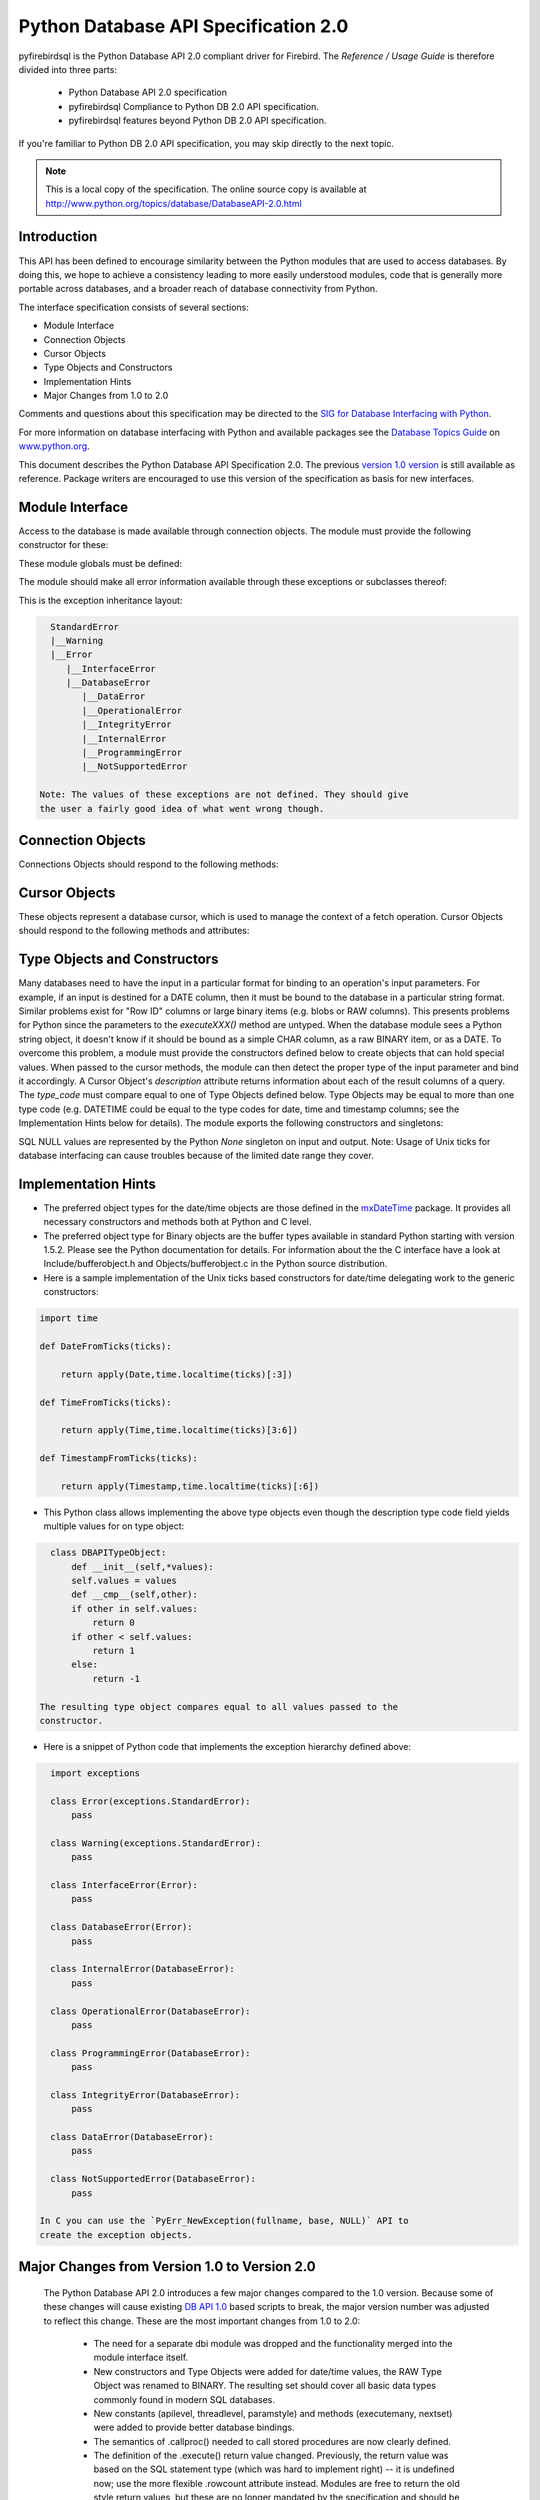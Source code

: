 
#####################################
Python Database API Specification 2.0
#####################################

pyfirebirdsql is the Python Database API 2.0 compliant driver
for Firebird. The `Reference / Usage Guide` is therefore divided
into three parts:

  * Python Database API 2.0 specification
  * pyfirebirdsql Compliance to Python DB 2.0 API specification.
  * pyfirebirdsql features beyond Python DB 2.0 API specification.

If you're familiar to Python DB 2.0 API specification, you may skip
directly to the next topic.

.. note::

   This is a local copy of the specification. The online source copy is
   available at `http://www.python.org/topics/database/DatabaseAPI-2.0.html
   <http://www.python.org/topics/database/DatabaseAPI-2.0.html>`__

Introduction
============

This API has been defined to encourage similarity between the Python
modules that are used to access databases. By doing this, we hope to
achieve a consistency leading to more easily understood modules, code
that is generally more portable across databases, and a broader reach
of database connectivity from Python.

The interface specification consists of several sections:

+ Module Interface
+ Connection Objects
+ Cursor Objects
+ Type Objects and Constructors
+ Implementation Hints
+ Major Changes from 1.0 to 2.0

Comments and questions about this specification may be directed to the
`SIG for Database Interfacing with Python <mailto:db-sig@python.org>`__.

For more information on database interfacing with Python and available
packages see the `Database Topics Guide
<http://www.python.org/topics/database/>`__ on `www.python.org
<http://www.python.org/>`__.

This document describes the Python Database API Specification 2.0. The
previous `version 1.0 version
<http://www.python.org/topics/database/DatabaseAPI-1.0.html>`__ is
still available as reference. Package writers are encouraged to use
this version of the specification as basis for new interfaces.

Module Interface
================

Access to the database is made available through connection objects.
The module must provide the following constructor for these:

.. function::  connect(parameters...)

   Constructor for creating a connection to the database. Returns a Connection Object . 
   It takes a number of parameters which are database dependent. [#f1]_

These module globals must be defined:

.. data:: apilevel

   String constant stating the supported DB API level.
   Currently only the strings `'1.0'` and `'2.0'` are allowed. If not
   given, a `Database API 1.0 <http://www.python.org/topics/database/DatabaseAPI-1.0.html>`__ level
   interface should be assumed.

.. data:: threadsafety

   Integer constant stating the level of thread safety the interface supports. 
   Possible values are: 

     - `0` = Threads may not share the module. 
     - `1` = Threads may share the module, but not connections. 
     - `2` = Threads may share the module and connections. 
     - `3` = Threads may share the module, connections and cursors. Sharing in the
       above context means that two threads may use a resource without
       wrapping it using a mutex semaphore to implement resource locking.

    Note that you cannot always make external resources thread safe by
    managing access using a mutex: the resource may rely on global
    variables or other external sources that are beyond your control.

.. data:: paramstyle

   String constant stating the type of parameter marker
   formatting expected by the interface. Possible values are [#f2]_:

   - `'qmark'`    = Question mark style, e.g. '...WHERE name=?' 
   - `'numeric'`  = Numeric, positional style, e.g. '...WHERE name=:1' 
   - `'named'`    = Named style, e.g. '...WHERE name=:name' 
   - `'format'`   = ANSI C printf format codes, e.g. '...WHERE name=%s' 
   - `'pyformat'` = Python extended format codes, e.g. '...WHERE name=%(name)s'

The module should make all error information available through these
exceptions or subclasses thereof:

.. exception:: Warning

   Exception raised for important warnings like data truncations while inserting, 
   etc. It must be a subclass of the Python StandardError (defined in the module 
   exceptions).

.. exception:: Error

   Exception that is the base class of all other error exceptions. You can use this 
   to catch all errors with one single 'except' statement. Warnings are not considered
   errors and thus should not use this class as base. It must be a subclass of
   the Python StandardError (defined in the module exceptions).

.. exception:: InterfaceError

   Exception raised for errors that are related to the database interface rather
   than the database itself. It must be a subclass of Error.

.. exception:: DatabaseError

   Exception raised for errors that are related to the database. It must be a subclass
   of Error.

.. exception:: DataError

   Exception raised for errors that are due to problems with the processed data 
   like division by zero, numeric value out of range, etc. It must be a subclass
   of DatabaseError.

.. exception:: OperationalError

   Exception raised for errors that are related to the database's operation and
   not necessarily under the control of the programmer, e.g. an unexpected disconnect
   occurs, the data source name is not found, a transaction could not be processed,
   a memory allocation error occurred during processing, etc. It must be a subclass
   of DatabaseError.

.. exception:: IntegrityError

   Exception raised when the relational integrity of the database is affected,
   e.g. a foreign key check fails. It must be a subclass of DatabaseError.

.. exception:: InternalError

   Exception raised when the database encounters an internal error, e.g. the cursor
   is not valid anymore, the transaction is out of sync, etc. It must be a subclass
   of DatabaseError.

.. exception:: ProgrammingError

   Exception raised for programming errors, e.g. table not found or already exists,
   syntax error in the SQL statement, wrong number of parameters specified, etc.
   It must be a subclass of DatabaseError.

.. exception:: NotSupportedError

   Exception raised in case a method or database API was used which is not supported
   by the database, e.g. requesting a .rollback() on a connection that does not support
   transaction or has transactions turned off. It must be a subclass of DatabaseError.


This is the exception inheritance layout:

.. sourcecode:: python

    StandardError
    |__Warning
    |__Error
       |__InterfaceError
       |__DatabaseError
          |__DataError
          |__OperationalError
          |__IntegrityError
          |__InternalError
          |__ProgrammingError
          |__NotSupportedError

  Note: The values of these exceptions are not defined. They should give
  the user a fairly good idea of what went wrong though.



Connection Objects
==================

Connections Objects should respond to the following methods:

.. class:: Connection

   .. method:: close() 

      Close the connection now (rather than whenever __del__ is called). The connection
      will be unusable from this point forward; an `Error` (or subclass) exception will
      be raised if any operation is attempted with the connection. The same applies to 
      all cursor objects trying to use the connection.

   .. method:: commit() 

      Commit any pending transaction to the database. Note
      that if the database supports an auto-commit feature, this must be
      initially off. An interface method may be provided to turn it back on.
      Database modules that do not support transactions should implement
      this method with void functionality.

   .. method:: rollback()

      This method is optional since not all databases
      provide transaction support. [#f3]_ In case a database does provide
      transactions this method causes the the database to roll back to the
      start of any pending transaction. Closing a connection without
      committing the changes first will cause an implicit rollback to be
      performed.

   .. method:: cursor() 

      Return a new Cursor Object using the connection. If
      the database does not provide a direct cursor concept, the module will
      have to emulate cursors using other means to the extent needed by this
      specification. [#f4]_


Cursor Objects
==============

These objects represent a database cursor, which is used to manage the
context of a fetch operation. Cursor Objects should respond to the
following methods and attributes:

.. class:: Cursor

   .. attribute:: description 

      This read-only attribute is a sequence of 7-item
      sequences. Each of these sequences contains information describing one
      result column: `(name, type_code, display_size, internal_size,
      precision, scale, null_ok)`. This attribute will be `None` for
      operations that do not return rows or if the cursor has not had an
      operation invoked via the `executeXXX()` method yet. The `type_code`
      can be interpreted by comparing it to the Type Objects specified in
      the section below.

   .. attribute:: rowcount

      This read-only attribute specifies the number of rows
      that the last `executeXXX()` produced (for DQL statements like select) 
      or affected (for DML statements like update or insert ). The
      attribute is -1 in case no `executeXXX()` has been performed on the
      cursor or the rowcount of the last operation is not determinable by
      the interface. [#f7]_

   .. method:: callproc(procname[,parameters]) 

      This method is optional since not all databases provide stored procedures. 
      [#f3]_ Call a stored database procedure with the given name. The sequence of parameters
      must contain one entry for each argument that the procedure expects.
      The result of the call is returned as modified copy of the input
      sequence. Input parameters are left untouched, output and input/output
      parameters replaced with possibly new values. The procedure may also
      provide a result set as output. This must then be made available
      through the standard `fetchXXX()` methods.

   .. method:: close() 

      Close the cursor now (rather than whenever __del__ is
      called). The cursor will be unusable from this point forward; an
      `Error` (or subclass) exception will be raised if any operation is
      attempted with the cursor.

   .. method:: execute(operation[,parameters]) 

      Prepare and execute a database operation (query or command). 
      Parameters may be provided as sequence or mapping and will be bound to 
      variables in the operation. Variables are specified in a database-specific
      notation (see the module's `paramstyle` attribute for details). 
      [#f5]_ A reference to the operation will be retained by the cursor. If the same
      operation object is passed in again, then the cursor can optimize its behavior.
      This is most effective for algorithms where the same operation is used, but
      different parameters are bound to it (many times). For maximum
      efficiency when reusing an operation, it is best to use the
      setinputsizes() method to specify the parameter types and sizes ahead
      of time. It is legal for a parameter to not match the predefined
      information; the implementation should compensate, possibly with a
      loss of efficiency. The parameters may also be specified as list of
      tuples to e.g. insert multiple rows in a single operation, but this
      kind of usage is depreciated: `executemany()` should be used instead.
      Return values are not defined.

   .. method:: executemany(operation,seq_of_parameters) 

      Prepare a database operation (query or command) and then execute it against all parameter
      sequences or mappings found in the sequence `seq_of_parameters`.
      Modules are free to implement this method using multiple calls to the
      `execute()` method or by using array operations to have the database
      process the sequence as a whole in one call. The same comments as for
      `execute()` also apply accordingly to this method. Return values are
      not defined.

   .. method:: fetchone() 

      Fetch the next row of a query result set, returning
      a single sequence, or `None` when no more data is available. [#f6]_ An
      `Error` (or subclass) exception is raised if the previous call to
      `executeXXX()` did not produce any result set or no call was issued yet.

   .. method:: fetchmany([size=cursor.arraysize]) 

      Fetch the next set of rows of a query result, returning a sequence of sequences
      (e.g. a list of tuples). An empty sequence is returned when no more rows are
      available. The number of rows to fetch per call is specified by the
      parameter. If it is not given, the cursor's `arraysize` determines the
      number of rows to be fetched. The method should try to fetch as many
      rows as indicated by the size parameter. If this is not possible due
      to the specified number of rows not being available, fewer rows may be
      returned. An `Error` (or subclass) exception is raised if the previous
      call to `executeXXX()` did not produce any result set or no call was
      issued yet. Note there are performance considerations involved with
      the size parameter. For optimal performance, it is usually best to use
      the arraysize attribute. If the size parameter is used, then it is
      best for it to retain the same value from one `fetchmany()` call to the next.

   .. method:: fetchall() 

      Fetch all (remaining) rows of a query result, returning them as a sequence
      of sequences (e.g. a list of tuples).
      Note that the cursor's `arraysize` attribute can affect the
      performance of this operation. An `Error` (or subclass) exception is
      raised if the previous call to `executeXXX()` did not produce any
      result set or no call was issued yet.

   .. method:: nextset() 

      This method is optional since not all databases
      support multiple result sets. [#f3]_ This method will make the cursor
      skip to the next available set, discarding any remaining rows from the
      current set. If there are no more sets, the method returns `None`.
      Otherwise, it returns a true value and subsequent calls to the fetch
      methods will return rows from the next result set. An `Error` (or
      subclass) exception is raised if the previous call to `executeXXX()`
      did not produce any result set or no call was issued yet.

   .. attaribute arraysize

      This read/write attribute specifies the number of
      rows to fetch at a time with `fetchmany()`. It defaults to 1 meaning
      to fetch a single row at a time. Implementations must observe this
      value with respect to the `fetchmany()` method, but are free to
      interact with the database a single row at a time. It may also be used
      in the implementation of `executemany()`.

   .. method:: setinputsizes(sizes) 

      This can be used before a call to `executeXXX()` to predefine memory areas
      for the operation's parameters. `sizes` is specified as a sequence -- one 
      item for each input parameter. The item should be a Type Object that corresponds 
      to the input that will be used, or it should be an integer specifying the
      maximum length of a string parameter. If the item is `None`, then no
      predefined memory area will be reserved for that column (this is
      useful to avoid predefined areas for large inputs). This method would
      be used before the `executeXXX()` method is invoked. Implementations
      are free to have this method do nothing and users are free to not use it.

   .. method:: setoutputsize(size[,column]) 

      Set a column buffer size for fetches of large columns (e.g. LONGs, BLOBs, etc.).
      The column is specified as an index into the result sequence. Not specifying the
      column will set the default size for all large columns in the cursor.
      This method would be used before the `executeXXX()` method is invoked.
      Implementations are free to have this method do nothing and users are
      free to not use it.


Type Objects and Constructors
=============================

Many databases need to have the input in a particular format for
binding to an operation's input parameters. For example, if an input
is destined for a DATE column, then it must be bound to the database
in a particular string format. Similar problems exist for "Row ID"
columns or large binary items (e.g. blobs or RAW columns). This
presents problems for Python since the parameters to the
`executeXXX()` method are untyped. When the database module sees a
Python string object, it doesn't know if it should be bound as a
simple CHAR column, as a raw BINARY item, or as a DATE. To overcome
this problem, a module must provide the constructors defined below to
create objects that can hold special values. When passed to the cursor
methods, the module can then detect the proper type of the input
parameter and bind it accordingly. A Cursor Object's `description`
attribute returns information about each of the result columns of a
query. The `type_code` must compare equal to one of Type Objects
defined below. Type Objects may be equal to more than one type code
(e.g. DATETIME could be equal to the type codes for date, time and
timestamp columns; see the Implementation Hints below for details).
The module exports the following constructors and singletons:

.. function:: Date(year,month,day) 

   This function constructs an object holding a date value.

.. function:: Time(hour,minute,second) 

   This function constructs an object holding a time value.

.. function:: Timestamp(year,month,day,hour,minute,second) 

   This function constructs an object holding a time stamp value.

.. function:: DateFromTicks(ticks) 

   This function constructs an object holding a date value from the given
   ticks value (number of seconds since the epoch; see the documentation
   of the standard Python time module for details).

.. function:: TimeFromTicks(ticks) 

   This function constructs an object holding a time value from the given
   ticks value (number of seconds since the epoch; see the documentation
   of the standard Python time module for details).

.. function:: TimestampFromTicks(ticks) 

   This function constructs an object holding a time stamp value from the given
   ticks value (number of seconds since the epoch; see the documentation
   of the standard Python time module for details).

.. function:: Binary(string) 

   This function constructs an object capable of holding a binary (long) string value.

.. data:: STRING 

   This type object is used to describe columns in a database that are string-based
   (e.g. CHAR).

.. data:: BINARY

   This type object is used to describe (long) binary columns in a database
   (e.g. LONG, RAW, BLOBs).

.. data:: NUMBER

   This type object is used to describe numeric columns in a database.

.. data:: DATETIME

   This type object is used to describe date/time columns in a database.

.. data:: ROWID

   This type object is used to describe the "Row ID" column in a database.

SQL NULL values are represented by the Python `None` singleton on
input and output. Note: Usage of Unix ticks for database interfacing
can cause troubles because of the limited date range they cover.


Implementation Hints
====================

+ The preferred object types for the date/time objects are those
  defined in the `mxDateTime
  <http://starship.python.net/%7Elemburg/mxDateTime.html>`__ package. It
  provides all necessary constructors and methods both at Python and C
  level.
+ The preferred object type for Binary objects are the buffer types
  available in standard Python starting with version 1.5.2. Please see
  the Python documentation for details. For information about the the C
  interface have a look at Include/bufferobject.h and
  Objects/bufferobject.c in the Python source distribution.
+ Here is a sample implementation of the Unix ticks based constructors
  for date/time delegating work to the generic constructors:

.. sourcecode:: python

    import time
    
    def DateFromTicks(ticks):
    
        return apply(Date,time.localtime(ticks)[:3])
    
    def TimeFromTicks(ticks):
    
        return apply(Time,time.localtime(ticks)[3:6])
    
    def TimestampFromTicks(ticks):
    
        return apply(Timestamp,time.localtime(ticks)[:6])


+ This Python class allows implementing the above type objects even
  though the description type code field yields multiple values for on
  type object:

.. sourcecode:: python

    class DBAPITypeObject:
        def __init__(self,*values):
        self.values = values
        def __cmp__(self,other):
        if other in self.values:
            return 0
        if other < self.values:
            return 1
        else:
            return -1

  The resulting type object compares equal to all values passed to the
  constructor.

+ Here is a snippet of Python code that implements the exception
  hierarchy defined above:

.. sourcecode:: python

    import exceptions
    
    class Error(exceptions.StandardError):
        pass
    
    class Warning(exceptions.StandardError):
        pass
    
    class InterfaceError(Error):
        pass
    
    class DatabaseError(Error):
        pass
    
    class InternalError(DatabaseError):
        pass
    
    class OperationalError(DatabaseError):
        pass
    
    class ProgrammingError(DatabaseError):
        pass
    
    class IntegrityError(DatabaseError):
        pass
    
    class DataError(DatabaseError):
        pass
    
    class NotSupportedError(DatabaseError):
        pass

  In C you can use the `PyErr_NewException(fullname, base, NULL)` API to
  create the exception objects.


Major Changes from Version 1.0 to Version 2.0
=============================================

  The Python Database API 2.0 introduces a few major changes compared to
  the 1.0 version. Because some of these changes will cause existing `DB
  API 1.0
  <http://www.python.org/topics/database/DatabaseAPI-1.0.html>`__ based
  scripts to break, the major version number was adjusted to reflect
  this change. These are the most important changes from 1.0 to 2.0:

    + The need for a separate dbi module was dropped and the functionality
      merged into the module interface itself.
    + New constructors and Type Objects were added for date/time values,
      the RAW Type Object was renamed to BINARY. The resulting set should
      cover all basic data types commonly found in modern SQL databases.
    + New constants (apilevel, threadlevel, paramstyle) and methods
      (executemany, nextset) were added to provide better database bindings.
    + The semantics of .callproc() needed to call stored procedures are
      now clearly defined.
    + The definition of the .execute() return value changed. Previously,
      the return value was based on the SQL statement type (which was hard
      to implement right) -- it is undefined now; use the more flexible
      .rowcount attribute instead. Modules are free to return the old style
      return values, but these are no longer mandated by the specification
      and should be considered database interface dependent.
    + Class based exceptions were incorporated into the specification.
      Module implementors are free to extend the exception layout defined in
      this specification by subclassing the defined exception classes.


Open Issues
===========

Although the version 2.0 specification clarifies a lot of questions
that were left open in the 1.0 version, there are still some remaining
issues:

+ Define a useful return value for .nextset() for the case where a new
  result set is available.
+ Create a fixed point numeric type for use as loss-less monetary and
  decimal interchange format.


Footnotes
=========

.. [#f1] As a guideline the connection constructor parameters should be
   implemented as keyword parameters for more intuitive use and follow
   this order of parameters: `dsn` = Data source name as string `user` =
   User name as string (optional) `password` = Password as string
   (optional) `host` = Hostname (optional) `database` = Database name
   (optional) E.g. a connect could look like this:
   `connect(dsn='myhost:MYDB',user='guido',password='234$?')`
.. [#f2] Module implementors should prefer 'numeric', 'named' or 'pyformat'
   over the other formats because these offer more clarity and
   flexibility.
.. [#f3] If the database does not support the functionality required by the
   method, the interface should throw an exception in case the method is
   used. The preferred approach is to not implement the method and thus
   have Python generate an `AttributeError` in case the method is
   requested. This allows the programmer to check for database
   capabilities using the standard `hasattr()` function. For some
   dynamically configured interfaces it may not be appropriate to require
   dynamically making the method available. These interfaces should then
   raise a `NotSupportedError` to indicate the non-ability to perform the
   roll back when the method is invoked.
.. [#f4] A database interface may choose to support named cursors by
   allowing a string argument to the method. This feature is not part of
   the specification, since it complicates semantics of the `.fetchXXX()`
   methods.
.. [#f5] The module will use the __getitem__ method of the parameters object
   to map either positions (integers) or names (strings) to parameter
   values. This allows for both sequences and mappings to be used as
   input. The term "bound" refers to the process of binding an input
   value to a database execution buffer. In practical terms, this means
   that the input value is directly used as a value in the operation. The
   client should not be required to "escape" the value so that it can be
   used -- the value should be equal to the actual database value.
.. [#f6] Note that the interface may implement row fetching using arrays and
   other optimizations. It is not guaranteed that a call to this method
   will only move the associated cursor forward by one row.
.. [#f7] The `rowcount` attribute may be coded in a way that updates its
   value dynamically. This can be useful for databases that return
   usable rowcount values only after the first call to a `.fetchXXX()`
   method.



